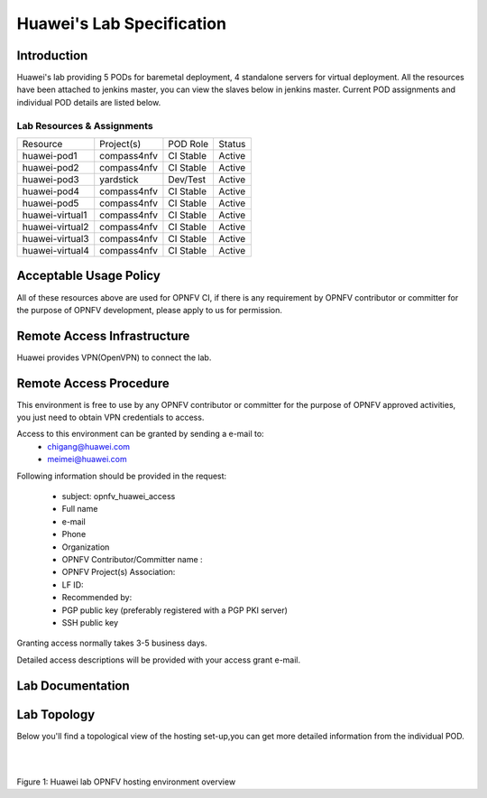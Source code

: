 .. This work is licensed under a Creative Commons Attribution 4.0 International License.
.. http://creativecommons.org/licenses/by/4.0

**************************
Huawei's Lab Specification
**************************

Introduction
------------

Huawei's lab providing 5 PODs for baremetal deployment, 4 standalone servers
for virtual deployment. All the resources have been attached to jenkins master,
you can view the slaves below in jenkins master. Current POD assignments and
individual POD details are listed below.

Lab Resources & Assignments
^^^^^^^^^^^^^^^^^^^^^^^^^^^

+-----------------+-------------+-----------+--------+
| Resource        | Project(s)  | POD Role  | Status |
+-----------------+-------------+-----------+--------+
| huawei-pod1     | compass4nfv | CI Stable | Active |
+-----------------+-------------+-----------+--------+
| huawei-pod2     | compass4nfv | CI Stable | Active |
+-----------------+-------------+-----------+--------+
| huawei-pod3     | yardstick   | Dev/Test  | Active |
+-----------------+-------------+-----------+--------+
| huawei-pod4     | compass4nfv | CI Stable | Active |
+-----------------+-------------+-----------+--------+
| huawei-pod5     | compass4nfv | CI Stable | Active |
+-----------------+-------------+-----------+--------+
| huawei-virtual1 | compass4nfv | CI Stable | Active |
+-----------------+-------------+-----------+--------+
| huawei-virtual2 | compass4nfv | CI Stable | Active |
+-----------------+-------------+-----------+--------+
| huawei-virtual3 | compass4nfv | CI Stable | Active |
+-----------------+-------------+-----------+--------+
| huawei-virtual4 | compass4nfv | CI Stable | Active |
+-----------------+-------------+-----------+--------+

Acceptable Usage Policy
-----------------------

All of these resources above are used for OPNFV CI, if there is any requirement by OPNFV
contributor or committer for the purpose of OPNFV development, please apply to us for permission.


Remote Access Infrastructure
----------------------------

Huawei provides VPN(OpenVPN) to connect the lab.

Remote Access Procedure
-----------------------

This environment is free to use by any OPNFV contributor or committer for the
purpose of OPNFV approved activities, you just need to obtain VPN credentials to access.

Access to this environment can be granted by sending a e-mail to:
  * chigang@huawei.com
  * meimei@huawei.com

Following information should be provided in the request:

  * subject: opnfv_huawei_access
  * Full name
  * e-mail
  * Phone
  * Organization
  * OPNFV Contributor/Committer name :
  * OPNFV Project(s) Association:
  * LF ID:
  * Recommended by:
  * PGP public key (preferably registered with a PGP PKI server)
  * SSH public key

Granting access normally takes 3-5 business days.

Detailed access descriptions will be provided with your access grant e-mail.

Lab Documentation
-----------------


Lab Topology
------------

Below you'll find a topological view of the hosting set-up,you can get more
detailed information from the  individual POD.

.. image:: ./huawei-lab-topology.png
  :height: 566
  :width: 1061
  :alt: OPNFV
  :align: left

|
|

Figure 1: Huawei lab OPNFV hosting environment overview
